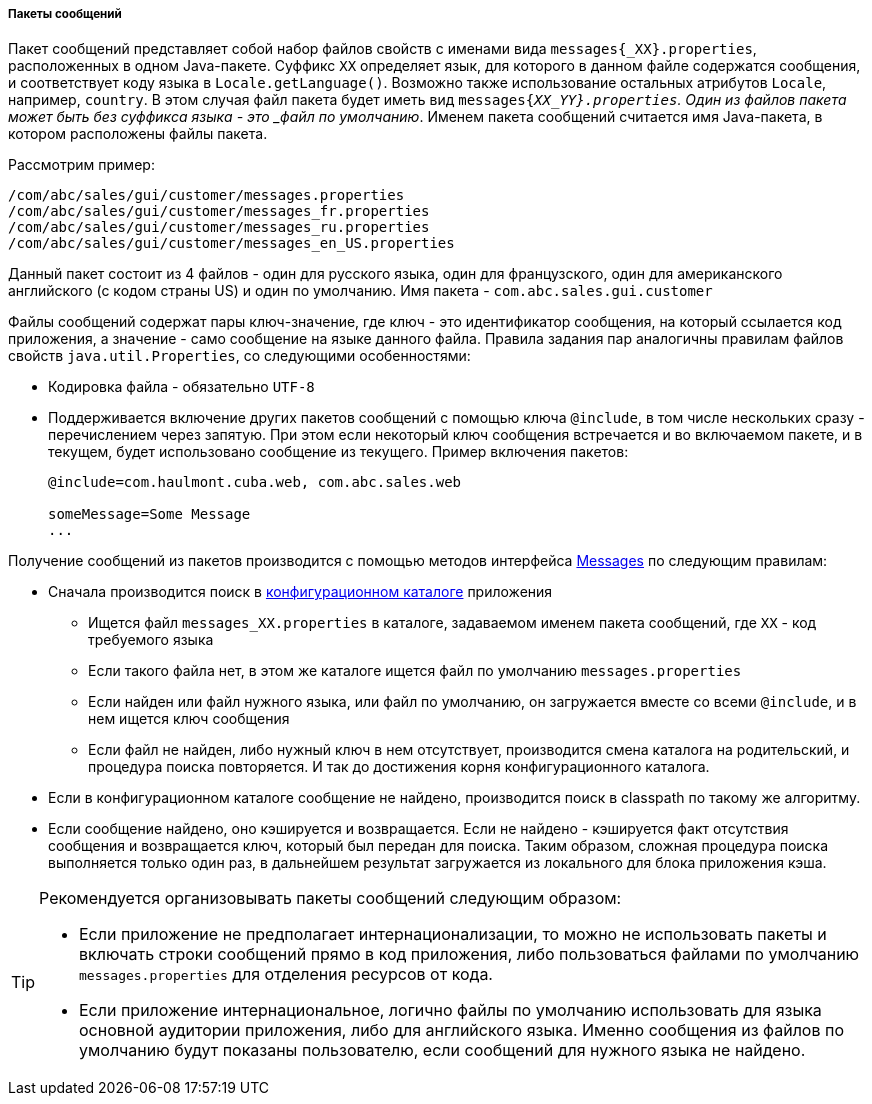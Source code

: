 :sourcesdir: ../../../../../source

[[message_packs]]
===== Пакеты сообщений

Пакет сообщений представляет собой набор файлов свойств с именами вида `messages{++_XX++}.properties`, расположенных в одном Java-пакете. Суффикс `XX` определяет язык, для которого в данном файле содержатся сообщения, и соответствует коду языка в `Locale.getLanguage()`. Возможно также использование остальных атрибутов `Locale`, например, `country`. В этом случая файл пакета будет иметь вид `messages{_XX_YY}.properties`. Один из файлов пакета может быть без суффикса языка - это _файл по умолчанию_. Именем пакета сообщений считается имя Java-пакета, в котором расположены файлы пакета.

Рассмотрим пример:

[source, plain]
----
/com/abc/sales/gui/customer/messages.properties
/com/abc/sales/gui/customer/messages_fr.properties
/com/abc/sales/gui/customer/messages_ru.properties
/com/abc/sales/gui/customer/messages_en_US.properties
----

Данный пакет состоит из 4 файлов - один для русского языка, один для французского, один для американского английского (с кодом страны US) и один по умолчанию. Имя пакета - `com.abc.sales.gui.customer`

Файлы сообщений содержат пары ключ-значение, где ключ - это идентификатор сообщения, на который ссылается код приложения, а значение - само сообщение на языке данного файла. Правила задания пар аналогичны правилам файлов свойств `java.util.Properties`, со следующими особенностями:

* Кодировка файла - обязательно `UTF-8`

* Поддерживается включение других пакетов сообщений с помощью ключа `@include`, в том числе нескольких сразу - перечислением через запятую. При этом если некоторый ключ сообщения встречается и во включаемом пакете, и в текущем, будет использовано сообщение из текущего. Пример включения пакетов:
+
[source, plain]
----
@include=com.haulmont.cuba.web, com.abc.sales.web

someMessage=Some Message
...
----

Получение сообщений из пакетов производится с помощью методов интерфейса <<messages,Messages>> по следующим правилам:

* Сначала производится поиск в <<conf_dir,конфигурационном каталоге>> приложения

** Ищется файл `messages++_XX++.properties` в каталоге, задаваемом именем пакета сообщений, где `XX` - код требуемого языка

** Если такого файла нет, в этом же каталоге ищется файл по умолчанию `messages.properties`

** Если найден или файл нужного языка, или файл по умолчанию, он загружается вместе со всеми `@include`, и в нем ищется ключ сообщения

** Если файл не найден, либо нужный ключ в нем отсутствует, производится смена каталога на родительский, и процедура поиска повторяется. И так до достижения корня конфигурационного каталога.

* Если в конфигурационном каталоге сообщение не найдено, производится поиск в classpath по такому же алгоритму.

* Если сообщение найдено, оно кэшируется и возвращается. Если не найдено - кэшируется факт отсутствия сообщения и возвращается ключ, который был передан для поиска. Таким образом, сложная процедура поиска выполняется только один раз, в дальнейшем результат загружается из локального для блока приложения кэша.

[TIP]
====
Рекомендуется организовывать пакеты сообщений следующим образом:

* Если приложение не предполагает интернационализации, то можно не использовать пакеты и включать строки сообщений прямо в код приложения, либо пользоваться файлами по умолчанию `messages.properties` для отделения ресурсов от кода.

* Если приложение интернациональное, логично файлы по умолчанию использовать для языка основной аудитории приложения, либо для английского языка. Именно сообщения из файлов по умолчанию будут показаны пользователю, если сообщений для нужного языка не найдено.
====

